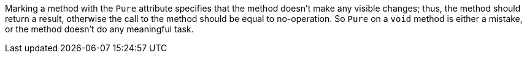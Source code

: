 Marking a method with the `+Pure+` attribute specifies that the method doesn't make any visible changes; thus, the method should return a result, otherwise the call to the method should be equal to no-operation. So `+Pure+` on a `+void+` method is either a mistake, or the method doesn't do any meaningful task.
